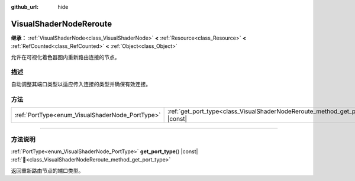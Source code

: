 :github_url: hide

.. DO NOT EDIT THIS FILE!!!
.. Generated automatically from Godot engine sources.
.. Generator: https://github.com/godotengine/godot/tree/4.4/doc/tools/make_rst.py.
.. XML source: https://github.com/godotengine/godot/tree/4.4/doc/classes/VisualShaderNodeReroute.xml.

.. _class_VisualShaderNodeReroute:

VisualShaderNodeReroute
=======================

**继承：** :ref:`VisualShaderNode<class_VisualShaderNode>` **<** :ref:`Resource<class_Resource>` **<** :ref:`RefCounted<class_RefCounted>` **<** :ref:`Object<class_Object>`

允许在可视化着色器图内重新路由连接的节点。

.. rst-class:: classref-introduction-group

描述
----

自动调整其端口类型以适应传入连接的类型并确保有效连接。

.. rst-class:: classref-reftable-group

方法
----

.. table::
   :widths: auto

   +-------------------------------------------------+----------------------------------------------------------------------------------------+
   | :ref:`PortType<enum_VisualShaderNode_PortType>` | :ref:`get_port_type<class_VisualShaderNodeReroute_method_get_port_type>`\ (\ ) |const| |
   +-------------------------------------------------+----------------------------------------------------------------------------------------+

.. rst-class:: classref-section-separator

----

.. rst-class:: classref-descriptions-group

方法说明
--------

.. _class_VisualShaderNodeReroute_method_get_port_type:

.. rst-class:: classref-method

:ref:`PortType<enum_VisualShaderNode_PortType>` **get_port_type**\ (\ ) |const| :ref:`🔗<class_VisualShaderNodeReroute_method_get_port_type>`

返回重新路由节点的端口类型。

.. |virtual| replace:: :abbr:`virtual (本方法通常需要用户覆盖才能生效。)`
.. |const| replace:: :abbr:`const (本方法无副作用，不会修改该实例的任何成员变量。)`
.. |vararg| replace:: :abbr:`vararg (本方法除了能接受在此处描述的参数外，还能够继续接受任意数量的参数。)`
.. |constructor| replace:: :abbr:`constructor (本方法用于构造某个类型。)`
.. |static| replace:: :abbr:`static (调用本方法无需实例，可直接使用类名进行调用。)`
.. |operator| replace:: :abbr:`operator (本方法描述的是使用本类型作为左操作数的有效运算符。)`
.. |bitfield| replace:: :abbr:`BitField (这个值是由下列位标志构成位掩码的整数。)`
.. |void| replace:: :abbr:`void (无返回值。)`
